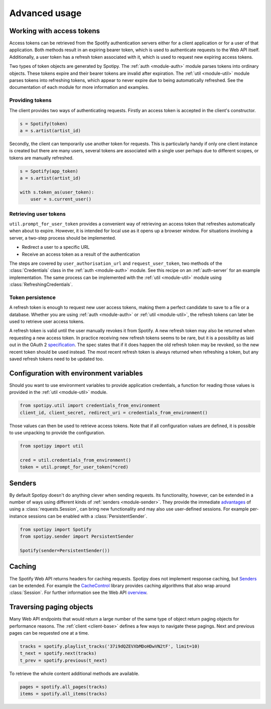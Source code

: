 .. _advanced-usage:

Advanced usage
==============
Working with access tokens
--------------------------
Access tokens can be retrieved from the Spotify authentication servers
either for a client application or for a user of that application.
Both methods result in an expiring bearer token,
which is used to authenticate requests to the Web API itself.
Additionally, a user token has a refresh token associated with it,
which is used to request new expiring access tokens.

Two types of token objects are generated by Spotipy.
The :ref:`auth <module-auth>` module parses tokens into ordinary objects.
These tokens expire and their bearer tokens are invalid after expiration.
The :ref:`util <module-util>` module parses tokens into refreshing tokens,
which appear to never expire due to being automatically refreshed.
See the documentation of each module for more information and examples.

Providing tokens
****************
The client provides two ways of authenticating requests.
Firstly an access token is accepted in the client's constructor.

.. code:: python

   s = Spotify(token)
   a = s.artist(artist_id)

Secondly, the client can temporarily use another token for requests.
This is particularly handy if only one client instance is created but there are
many users, several tokens are associated with a single user perhaps due to
different scopes, or tokens are manually refreshed.

.. code:: python

   s = Spotify(app_token)
   a = s.artist(artist_id)

   with s.token_as(user_token):
       user = s.current_user()

Retrieving user tokens
**********************
``util.prompt_for_user_token`` provides a convenient way of retrieving
an access token that refreshes automatically when about to expire.
However, it is intended for local use as it opens up a browser window.
For situations involving a server, a two-step process should be implemented.

- Redirect a user to a specific URL
- Receive an access token as a result of the authentication

The steps are covered by ``user_authorisation_url`` and ``request_user_token``,
two methods of the :class:`Credentials` class in the :ref:`auth <module-auth>` module.
See this recipe on an :ref:`auth-server` for an example implementation.
The same process can be implemented with the :ref:`util <module-util>` module
using :class:`RefreshingCredentials`.

Token persistence
*****************
A refresh token is enough to request new user access tokens,
making them a perfect candidate to save to a file or a database.
Whether you are using :ref:`auth <module-auth>` or :ref:`util <module-util>`,
the refresh tokens can later be used to retrieve user access tokens.

A refresh token is valid until the user manually revokes it from Spotify.
A new refresh token may also be returned when requesting a new access token.
In practice receiving new refresh tokens seems to be rare,
but it is a possibility as laid out in the OAuth 2
`specification <https://tools.ietf.org/html/rfc6749#section-6>`_.
The spec states that if it does happen the old refresh token may be revoked,
so the new recent token should be used instead.
The most recent refresh token is always returned when refreshing a token,
but any saved refresh tokens need to be updated too.

Configuration with environment variables
----------------------------------------
Should you want to use environment variables to provide application credentials,
a function for reading those values is provided in the :ref:`util <module-util>` module.

.. code:: python

   from spotipy.util import credentials_from_environment
   client_id, client_secret, redirect_uri = credentials_from_environment()

Those values can then be used to retrieve access tokens.
Note that if all configuration values are defined,
it is possible to use unpacking to provide the configuration.

.. code:: python

   from spotipy import util

   cred = util.credentials_from_environment()
   token = util.prompt_for_user_token(*cred)

.. _advanced-senders:

Senders
-------
By default Spotipy doesn't do anything clever when sending requests.
Its functionality, however, can be extended in a number of ways
using different kinds of :ref:`senders <module-sender>`.
They provide the immediate
`advantages <https://2.python-requests.org/en/master/user/advanced/#session-objects>`_
of using a :class:`requests.Session`, can bring new functionality
and may also use user-defined sessions.
For example per-instance sessions can be enabled with a :class:`PersistentSender`.

.. code:: python

   from spotipy import Spotify
   from spotipy.sender import PersistentSender

   Spotify(sender=PersistentSender())

.. _advanced-caching:

Caching
-------
The Spotify Web API returns headers for caching requests.
Spotipy does not implement response caching, but `Senders`_ can be extended.
For example the
`CacheControl <https://pypi.org/project/CacheControl/>`_
library provides caching algorithms that also wrap around :class:`Session`.
For further information see the Web API
`overview <https://developer.spotify.com/documentation/web-api/>`_.

Traversing paging objects
-------------------------
Many Web API endpoints that would return a large number of the same
type of object return paging objects for performance reasons.
The :ref:`client <client-base>` defines a few ways to navigate these pagings.
Next and previous pages can be requested one at a time.

.. code:: python

    tracks = spotify.playlist_tracks('37i9dQZEVXbMDoHDwVN2tF', limit=10)
    t_next = spotify.next(tracks)
    t_prev = spotify.previous(t_next)

To retrieve the whole content additional methods are available.

.. code:: python

    pages = spotify.all_pages(tracks)
    items = spotify.all_items(tracks)
